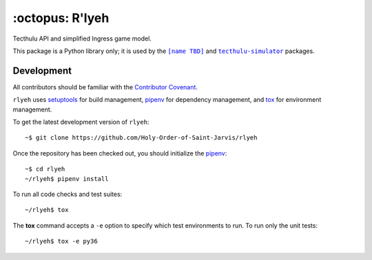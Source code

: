 ================
:octopus: R'lyeh
================

.. |license-badge| image:: https://img.shields.io/github/license/Holy-Order-of-Saint-Jarvis/rlyeh.svg?style=for-the-badge
   :alt: MIT-licensed software (link to license in source control)
   :target: https://github.com/Holy-Order-of-Saint-Jarvis/rlyeh/blob/master/LICENSE

.. |travis-badge| image:: https://img.shields.io/travis/Holy-Order-of-Saint-Jarvis/rlyeh.svg?style=for-the-badge&logo=travis&label=CI
   :alt: current Continuous Integration build status (link to CI build)
   :target: https://travis-ci.org/Holy-Order-of-Saint-Jarvis/rlyeh

.. |codecov-badge| image:: https://img.shields.io/codecov/c/github/Holy-Order-of-Saint-Jarvis/rlyeh.svg?style=for-the-badge
   :alt: current code coverage status (link to code coverage)
   :target: https://codecov.io/gh/Holy-Order-of-Saint-Jarvis/rlyeh
   
|license-badge| |travis-badge| |codecov-badge|

Tecthulu API and simplified Ingress game model.

This package is a Python library only; it is used by the |toplevel|_ and |tecthulu-simulator|_ packages.

.. |toplevel| replace:: ``[name TBD]``
.. _toplevel: https://github.com/Holy-Order-of-Saint-Jarvis/toplevel/
.. |tecthulu-simulator| replace:: ``tecthulu-simulator``
.. _tecthulu-simulator: https://github.com/Holy-Order-of-Saint-Jarvis/tecthulu-simulator/

Development
===========

All contributors should be familiar with the `Contributor Covenant <CONDUCT.rst>`_.

``rlyeh`` uses `setuptools`_ for build management,
`pipenv`_ for dependency management,
and `tox`_ for environment management.

.. _pipenv: https://pipenv.readthedocs.io/
.. _setuptools: https://setuptools.readthedocs.io/
.. _tox: https://tox.readthedocs.io/

To get the latest development version of ``rlyeh``::

  ~$ git clone https://github.com/Holy-Order-of-Saint-Jarvis/rlyeh

Once the repository has been checked out, you should initialize the `pipenv`_::

  ~$ cd rlyeh
  ~/rlyeh$ pipenv install

To run all code checks and test suites::

  ~/rlyeh$ tox

The **tox** command accepts a ``-e`` option to specify which test environments to run. To run only the unit tests::

  ~/rlyeh$ tox -e py36
